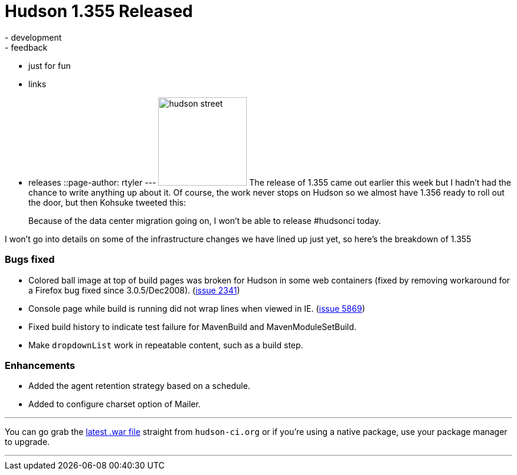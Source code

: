 = Hudson 1.355 Released
:nodeid: 154
:created: 1272111900
:tags:
  - development
  - feedback
  - just for fun
  - links
  - releases
::page-author: rtyler
---
image:https://web.archive.org/web/*/https://agentdero.cachefly.net/continuousblog/hudson_street.jpg[,150] The release of 1.355 came out earlier this week but I hadn't had the chance to write anything up about it. Of course, the work never stops on Hudson so we almost have 1.356 ready to roll out the door, but then Kohsuke tweeted this:

____
Because of the data center migration going on, I won't be able to release #hudsonci today.
____

I won't go into details on some of the infrastructure changes we have lined up just yet, so here's the breakdown of 1.355
// break

=== Bugs fixed

* Colored ball image at top of build pages was broken for Hudson in some web containers (fixed by removing workaround for a Firefox bug fixed since 3.0.5/Dec2008). (https://issues.jenkins.io/browse/JENKINS-2341[issue 2341])
* Console page while build is running did not wrap lines when viewed in IE. (https://issues.jenkins.io/browse/JENKINS-5869[issue 5869])
* Fixed build history to indicate test failure for MavenBuild and MavenModuleSetBuild.
* Make `dropdownList` work in repeatable content, such as a build step.

=== Enhancements

* Added the agent retention strategy based on a schedule.
* Added to configure charset option of Mailer.

'''

You can go grab the http://mirrors.jenkins.io/war-stable/latest/jenkins.war[latest .war file] straight from `hudson-ci.org` or if you're using a native package, use your package manager to upgrade.

'''
